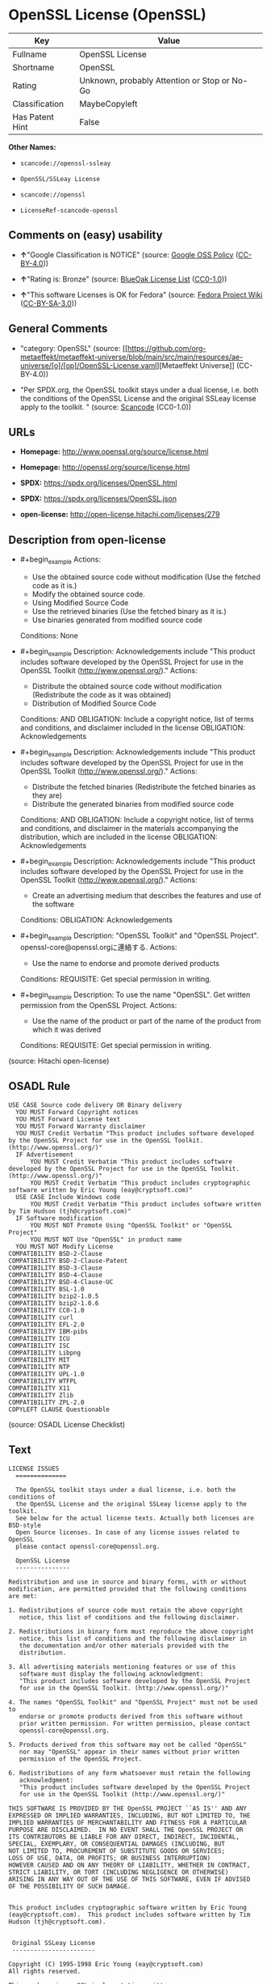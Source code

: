 * OpenSSL License (OpenSSL)
| Key             | Value                                        |
|-----------------+----------------------------------------------|
| Fullname        | OpenSSL License                              |
| Shortname       | OpenSSL                                      |
| Rating          | Unknown, probably Attention or Stop or No-Go |
| Classification  | MaybeCopyleft                                |
| Has Patent Hint | False                                        |

*Other Names:*

- =scancode://openssl-ssleay=

- =OpenSSL/SSLeay License=

- =scancode://openssl=

- =LicenseRef-scancode-openssl=

** Comments on (easy) usability

- *↑*"Google Classification is NOTICE" (source:
  [[https://opensource.google.com/docs/thirdparty/licenses/][Google OSS
  Policy]]
  ([[https://creativecommons.org/licenses/by/4.0/legalcode][CC-BY-4.0]]))

- *↑*"Rating is: Bronze" (source:
  [[https://blueoakcouncil.org/list][BlueOak License List]]
  ([[https://raw.githubusercontent.com/blueoakcouncil/blue-oak-list-npm-package/master/LICENSE][CC0-1.0]]))

- *↑*"This software Licenses is OK for Fedora" (source:
  [[https://fedoraproject.org/wiki/Licensing:Main?rd=Licensing][Fedora
  Project Wiki]]
  ([[https://creativecommons.org/licenses/by-sa/3.0/legalcode][CC-BY-SA-3.0]]))

** General Comments

- "category: OpenSSL" (source:
  [[https://github.com/org-metaeffekt/metaeffekt-universe/blob/main/src/main/resources/ae-universe/[o]/[op]/OpenSSL-License.yaml][Metaeffekt
  Universe]] (CC-BY-4.0))

- "Per SPDX.org, the OpenSSL toolkit stays under a dual license, i.e.
  both the conditions of the OpenSSL License and the original SSLeay
  license apply to the toolkit. " (source:
  [[https://github.com/nexB/scancode-toolkit/blob/develop/src/licensedcode/data/licenses/openssl-ssleay.yml][Scancode]]
  (CC0-1.0))

** URLs

- *Homepage:* http://www.openssl.org/source/license.html

- *Homepage:* http://openssl.org/source/license.html

- *SPDX:* https://spdx.org/licenses/OpenSSL.html

- *SPDX:* https://spdx.org/licenses/OpenSSL.json

- *open-license:* http://open-license.hitachi.com/licenses/279

** Description from open-license

- #+begin_example
    Actions:
    - Use the obtained source code without modification (Use the fetched code as it is.)
    - Modify the obtained source code.
    - Using Modified Source Code
    - Use the retrieved binaries (Use the fetched binary as it is.)
    - Use binaries generated from modified source code

    Conditions: None
  #+end_example

- #+begin_example
    Description: Acknowledgements include "This product includes software developed by the OpenSSL Project for use in the OpenSSL Toolkit (http://www.openssl.org/)."
    Actions:
    - Distribute the obtained source code without modification (Redistribute the code as it was obtained)
    - Distribution of Modified Source Code

    Conditions:
    AND
      OBLIGATION: Include a copyright notice, list of terms and conditions, and disclaimer included in the license
      OBLIGATION: Acknowledgements
  #+end_example

- #+begin_example
    Description: Acknowledgements include "This product includes software developed by the OpenSSL Project for use in the OpenSSL Toolkit (http://www.openssl.org/)."
    Actions:
    - Distribute the fetched binaries (Redistribute the fetched binaries as they are)
    - Distribute the generated binaries from modified source code

    Conditions:
    AND
      OBLIGATION: Include a copyright notice, list of terms and conditions, and disclaimer in the materials accompanying the distribution, which are included in the license
      OBLIGATION: Acknowledgements
  #+end_example

- #+begin_example
    Description: Acknowledgements include "This product includes software developed by the OpenSSL Project for use in the OpenSSL Toolkit (http://www.openssl.org/)."
    Actions:
    - Create an advertising medium that describes the features and use of the software

    Conditions:
    OBLIGATION: Acknowledgements
  #+end_example

- #+begin_example
    Description: "OpenSSL Toolkit" and "OpenSSL Project". openssl-core@openssl.orgに連絡する.
    Actions:
    - Use the name to endorse and promote derived products

    Conditions:
    REQUISITE: Get special permission in writing.
  #+end_example

- #+begin_example
    Description: To use the name "OpenSSL". Get written permission from the OpenSSL Project.
    Actions:
    - Use the name of the product or part of the name of the product from which it was derived

    Conditions:
    REQUISITE: Get special permission in writing.
  #+end_example

(source: Hitachi open-license)

** OSADL Rule
#+begin_example
  USE CASE Source code delivery OR Binary delivery
  	YOU MUST Forward Copyright notices
  	YOU MUST Forward License text
  	YOU MUST Forward Warranty disclaimer
  	YOU MUST Credit Verbatim "This product includes software developed by the OpenSSL Project for use in the OpenSSL Toolkit. (http://www.openssl.org/)"
  	IF Advertisement
  		YOU MUST Credit Verbatim "This product includes software developed by the OpenSSL Project for use in the OpenSSL Toolkit. (http://www.openssl.org/)"
  		YOU MUST Credit Verbatim "This product includes cryptographic software written by Eric Young (eay@cryptsoft.com)"
  	USE CASE Include Windows code
  		YOU MUST Credit Verbatim "This product includes software written by Tim Hudson (tjh@cryptsoft.com)"
  	IF Software modification
  		YOU MUST NOT Promote Using "OpenSSL Toolkit" or "OpenSSL Project"
  		YOU MUST NOT Use "OpenSSL" in product name
  	YOU MUST NOT Modify License
  COMPATIBILITY BSD-2-Clause
  COMPATIBILITY BSD-2-Clause-Patent
  COMPATIBILITY BSD-3-Clause
  COMPATIBILITY BSD-4-Clause
  COMPATIBILITY BSD-4-Clause-UC
  COMPATIBILITY BSL-1.0
  COMPATIBILITY bzip2-1.0.5
  COMPATIBILITY bzip2-1.0.6
  COMPATIBILITY CC0-1.0
  COMPATIBILITY curl
  COMPATIBILITY EFL-2.0
  COMPATIBILITY IBM-pibs
  COMPATIBILITY ICU
  COMPATIBILITY ISC
  COMPATIBILITY Libpng
  COMPATIBILITY MIT
  COMPATIBILITY NTP
  COMPATIBILITY UPL-1.0
  COMPATIBILITY WTFPL
  COMPATIBILITY X11
  COMPATIBILITY Zlib
  COMPATIBILITY ZPL-2.0
  COPYLEFT CLAUSE Questionable
#+end_example

(source: OSADL License Checklist)

** Text
#+begin_example
  LICENSE ISSUES
    ==============

    The OpenSSL toolkit stays under a dual license, i.e. both the conditions of
    the OpenSSL License and the original SSLeay license apply to the toolkit.
    See below for the actual license texts. Actually both licenses are BSD-style
    Open Source licenses. In case of any license issues related to OpenSSL
    please contact openssl-core@openssl.org.

    OpenSSL License
    ---------------

  Redistribution and use in source and binary forms, with or without
  modification, are permitted provided that the following conditions
  are met:

  1. Redistributions of source code must retain the above copyright
     notice, this list of conditions and the following disclaimer. 

  2. Redistributions in binary form must reproduce the above copyright
     notice, this list of conditions and the following disclaimer in
     the documentation and/or other materials provided with the
     distribution.

  3. All advertising materials mentioning features or use of this
     software must display the following acknowledgment:
     "This product includes software developed by the OpenSSL Project
     for use in the OpenSSL Toolkit. (http://www.openssl.org/)"

  4. The names "OpenSSL Toolkit" and "OpenSSL Project" must not be used to
     endorse or promote products derived from this software without
     prior written permission. For written permission, please contact
     openssl-core@openssl.org.

  5. Products derived from this software may not be called "OpenSSL"
     nor may "OpenSSL" appear in their names without prior written
     permission of the OpenSSL Project.

  6. Redistributions of any form whatsoever must retain the following
     acknowledgment:
     "This product includes software developed by the OpenSSL Project
     for use in the OpenSSL Toolkit (http://www.openssl.org/)"

  THIS SOFTWARE IS PROVIDED BY THE OpenSSL PROJECT ``AS IS'' AND ANY
  EXPRESSED OR IMPLIED WARRANTIES, INCLUDING, BUT NOT LIMITED TO, THE
  IMPLIED WARRANTIES OF MERCHANTABILITY AND FITNESS FOR A PARTICULAR
  PURPOSE ARE DISCLAIMED.  IN NO EVENT SHALL THE OpenSSL PROJECT OR
  ITS CONTRIBUTORS BE LIABLE FOR ANY DIRECT, INDIRECT, INCIDENTAL,
  SPECIAL, EXEMPLARY, OR CONSEQUENTIAL DAMAGES (INCLUDING, BUT
  NOT LIMITED TO, PROCUREMENT OF SUBSTITUTE GOODS OR SERVICES;
  LOSS OF USE, DATA, OR PROFITS; OR BUSINESS INTERRUPTION)
  HOWEVER CAUSED AND ON ANY THEORY OF LIABILITY, WHETHER IN CONTRACT,
  STRICT LIABILITY, OR TORT (INCLUDING NEGLIGENCE OR OTHERWISE)
  ARISING IN ANY WAY OUT OF THE USE OF THIS SOFTWARE, EVEN IF ADVISED
  OF THE POSSIBILITY OF SUCH DAMAGE.


  This product includes cryptographic software written by Eric Young
  (eay@cryptsoft.com).  This product includes software written by Tim
  Hudson (tjh@cryptsoft.com).


   Original SSLeay License
   -----------------------

  Copyright (C) 1995-1998 Eric Young (eay@cryptsoft.com)
  All rights reserved.

  This package is an SSL implementation written
  by Eric Young (eay@cryptsoft.com).
  The implementation was written so as to conform with Netscapes SSL.

  This library is free for commercial and non-commercial use as long as
  the following conditions are aheared to.  The following conditions
  apply to all code found in this distribution, be it the RC4, RSA,
  lhash, DES, etc., code; not just the SSL code.  The SSL documentation
  included with this distribution is covered by the same copyright terms
  except that the holder is Tim Hudson (tjh@cryptsoft.com).

  Copyright remains Eric Young's, and as such any Copyright notices in
  the code are not to be removed.
  If this package is used in a product, Eric Young should be given attribution
  as the author of the parts of the library used.
  This can be in the form of a textual message at program startup or
  in documentation (online or textual) provided with the package.

  Redistribution and use in source and binary forms, with or without
  modification, are permitted provided that the following conditions
  are met:
  1. Redistributions of source code must retain the copyright
     notice, this list of conditions and the following disclaimer.
  2. Redistributions in binary form must reproduce the above copyright
     notice, this list of conditions and the following disclaimer in the
     documentation and/or other materials provided with the distribution.
  3. All advertising materials mentioning features or use of this software
     must display the following acknowledgement:
     "This product includes cryptographic software written by
      Eric Young (eay@cryptsoft.com)"
     The word 'cryptographic' can be left out if the rouines from the library
     being used are not cryptographic related :-).
  4. If you include any Windows specific code (or a derivative thereof) from 
     the apps directory (application code) you must include an acknowledgement:
     "This product includes software written by Tim Hudson (tjh@cryptsoft.com)"

  THIS SOFTWARE IS PROVIDED BY ERIC YOUNG ``AS IS'' AND
  ANY EXPRESS OR IMPLIED WARRANTIES, INCLUDING, BUT NOT LIMITED TO, THE
  IMPLIED WARRANTIES OF MERCHANTABILITY AND FITNESS FOR A PARTICULAR PURPOSE
  ARE DISCLAIMED.  IN NO EVENT SHALL THE AUTHOR OR CONTRIBUTORS BE LIABLE
  FOR ANY DIRECT, INDIRECT, INCIDENTAL, SPECIAL, EXEMPLARY, OR CONSEQUENTIAL
  DAMAGES (INCLUDING, BUT NOT LIMITED TO, PROCUREMENT OF SUBSTITUTE GOODS
  OR SERVICES; LOSS OF USE, DATA, OR PROFITS; OR BUSINESS INTERRUPTION)
  HOWEVER CAUSED AND ON ANY THEORY OF LIABILITY, WHETHER IN CONTRACT, STRICT
  LIABILITY, OR TORT (INCLUDING NEGLIGENCE OR OTHERWISE) ARISING IN ANY WAY
  OUT OF THE USE OF THIS SOFTWARE, EVEN IF ADVISED OF THE POSSIBILITY OF
  SUCH DAMAGE.

  The licence and distribution terms for any publically available version or
  derivative of this code cannot be changed.  i.e. this code cannot simply be
  copied and put under another distribution licence
  [including the GNU Public Licence.]
#+end_example

--------------

** Raw Data
*** Facts

- LicenseName

- [[https://blueoakcouncil.org/list][BlueOak License List]]
  ([[https://raw.githubusercontent.com/blueoakcouncil/blue-oak-list-npm-package/master/LICENSE][CC0-1.0]])

- [[https://fedoraproject.org/wiki/Licensing:Main?rd=Licensing][Fedora
  Project Wiki]]
  ([[https://creativecommons.org/licenses/by-sa/3.0/legalcode][CC-BY-SA-3.0]])

- [[https://opensource.google.com/docs/thirdparty/licenses/][Google OSS
  Policy]]
  ([[https://creativecommons.org/licenses/by/4.0/legalcode][CC-BY-4.0]])

- [[https://github.com/HansHammel/license-compatibility-checker/blob/master/lib/licenses.json][HansHammel
  license-compatibility-checker]]
  ([[https://github.com/HansHammel/license-compatibility-checker/blob/master/LICENSE][MIT]])

- [[https://github.com/org-metaeffekt/metaeffekt-universe/blob/main/src/main/resources/ae-universe/[o]/[op]/OpenSSL-License.yaml][Metaeffekt
  Universe]] (CC-BY-4.0)

- [[https://www.osadl.org/fileadmin/checklists/unreflicenses/OpenSSL.txt][OSADL
  License Checklist]] (NOASSERTION)

- [[https://github.com/finos/OSLC-handbook/blob/master/src/OpenSSL.yaml][finos/OSLC-handbook]]
  ([[https://creativecommons.org/licenses/by/4.0/legalcode][CC-BY-4.0]])

- [[https://github.com/Hitachi/open-license][Hitachi open-license]]
  (CDLA-Permissive-1.0)

- [[https://spdx.org/licenses/OpenSSL.html][SPDX]] (all data [in this
  repository] is generated)

- [[https://github.com/nexB/scancode-toolkit/blob/develop/src/licensedcode/data/licenses/openssl-ssleay.yml][Scancode]]
  (CC0-1.0)

- [[https://github.com/nexB/scancode-toolkit/blob/develop/src/licensedcode/data/licenses/openssl.yml][Scancode]]
  (CC0-1.0)

- [[https://en.wikipedia.org/wiki/Comparison_of_free_and_open-source_software_licenses][Wikipedia]]
  ([[https://creativecommons.org/licenses/by-sa/3.0/legalcode][CC-BY-SA-3.0]])

*** Raw JSON
#+begin_example
  {
      "__impliedNames": [
          "OpenSSL",
          "OpenSSL License",
          "scancode://openssl-ssleay",
          "OpenSSL/SSLeay License",
          "scancode://openssl",
          "LicenseRef-scancode-openssl",
          "OpenSSL license"
      ],
      "__impliedId": "OpenSSL",
      "__isFsfFree": true,
      "__impliedAmbiguousNames": [
          "OpenSSL",
          "OpenSSL License"
      ],
      "__impliedComments": [
          [
              "Metaeffekt Universe",
              [
                  "category: OpenSSL"
              ]
          ],
          [
              "Scancode",
              [
                  "Per SPDX.org, the OpenSSL toolkit stays under a dual license, i.e. both the\nconditions of the OpenSSL License and the original SSLeay license apply to\nthe toolkit.\n"
              ]
          ]
      ],
      "__hasPatentHint": false,
      "facts": {
          "LicenseName": {
              "implications": {
                  "__impliedNames": [
                      "OpenSSL"
                  ],
                  "__impliedId": "OpenSSL"
              },
              "shortname": "OpenSSL",
              "otherNames": []
          },
          "SPDX": {
              "isSPDXLicenseDeprecated": false,
              "spdxFullName": "OpenSSL License",
              "spdxDetailsURL": "https://spdx.org/licenses/OpenSSL.json",
              "_sourceURL": "https://spdx.org/licenses/OpenSSL.html",
              "spdxLicIsOSIApproved": false,
              "spdxSeeAlso": [
                  "http://www.openssl.org/source/license.html"
              ],
              "_implications": {
                  "__impliedNames": [
                      "OpenSSL",
                      "OpenSSL License"
                  ],
                  "__impliedId": "OpenSSL",
                  "__isOsiApproved": false,
                  "__impliedURLs": [
                      [
                          "SPDX",
                          "https://spdx.org/licenses/OpenSSL.json"
                      ],
                      [
                          null,
                          "http://www.openssl.org/source/license.html"
                      ]
                  ]
              },
              "spdxLicenseId": "OpenSSL"
          },
          "OSADL License Checklist": {
              "_sourceURL": "https://www.osadl.org/fileadmin/checklists/unreflicenses/OpenSSL.txt",
              "spdxId": "OpenSSL",
              "osadlRule": "USE CASE Source code delivery OR Binary delivery\n\tYOU MUST Forward Copyright notices\n\tYOU MUST Forward License text\n\tYOU MUST Forward Warranty disclaimer\n\tYOU MUST Credit Verbatim \"This product includes software developed by the OpenSSL Project for use in the OpenSSL Toolkit. (http://www.openssl.org/)\"\n\tIF Advertisement\n\t\tYOU MUST Credit Verbatim \"This product includes software developed by the OpenSSL Project for use in the OpenSSL Toolkit. (http://www.openssl.org/)\"\n\t\tYOU MUST Credit Verbatim \"This product includes cryptographic software written by Eric Young (eay@cryptsoft.com)\"\n\tUSE CASE Include Windows code\n\t\tYOU MUST Credit Verbatim \"This product includes software written by Tim Hudson (tjh@cryptsoft.com)\"\n\tIF Software modification\n\t\tYOU MUST NOT Promote Using \"OpenSSL Toolkit\" or \"OpenSSL Project\"\n\t\tYOU MUST NOT Use \"OpenSSL\" in product name\n\tYOU MUST NOT Modify License\nCOMPATIBILITY BSD-2-Clause\nCOMPATIBILITY BSD-2-Clause-Patent\nCOMPATIBILITY BSD-3-Clause\nCOMPATIBILITY BSD-4-Clause\nCOMPATIBILITY BSD-4-Clause-UC\nCOMPATIBILITY BSL-1.0\nCOMPATIBILITY bzip2-1.0.5\nCOMPATIBILITY bzip2-1.0.6\nCOMPATIBILITY CC0-1.0\nCOMPATIBILITY curl\nCOMPATIBILITY EFL-2.0\nCOMPATIBILITY IBM-pibs\nCOMPATIBILITY ICU\nCOMPATIBILITY ISC\nCOMPATIBILITY Libpng\nCOMPATIBILITY MIT\nCOMPATIBILITY NTP\nCOMPATIBILITY UPL-1.0\nCOMPATIBILITY WTFPL\nCOMPATIBILITY X11\nCOMPATIBILITY Zlib\nCOMPATIBILITY ZPL-2.0\nCOPYLEFT CLAUSE Questionable\n",
              "_implications": {
                  "__impliedNames": [
                      "OpenSSL"
                  ],
                  "__impliedCopyleft": [
                      [
                          "OSADL License Checklist",
                          "MaybeCopyleft"
                      ]
                  ],
                  "__calculatedCopyleft": "MaybeCopyleft"
              }
          },
          "Fedora Project Wiki": {
              "GPLv2 Compat?": "NO",
              "rating": "Good",
              "Upstream URL": "http://www.sdisw.com/openssl.htm",
              "GPLv3 Compat?": "NO",
              "Short Name": "OpenSSL",
              "licenseType": "license",
              "_sourceURL": "https://fedoraproject.org/wiki/Licensing:Main?rd=Licensing",
              "Full Name": "OpenSSL License",
              "FSF Free?": "Yes",
              "_implications": {
                  "__impliedNames": [
                      "OpenSSL License"
                  ],
                  "__isFsfFree": true,
                  "__impliedAmbiguousNames": [
                      "OpenSSL"
                  ],
                  "__impliedJudgement": [
                      [
                          "Fedora Project Wiki",
                          {
                              "tag": "PositiveJudgement",
                              "contents": "This software Licenses is OK for Fedora"
                          }
                      ]
                  ]
              }
          },
          "Scancode": {
              "otherUrls": null,
              "homepageUrl": "http://www.openssl.org/source/license.html",
              "shortName": "OpenSSL/SSLeay License",
              "textUrls": null,
              "text": "LICENSE ISSUES\n  ==============\n\n  The OpenSSL toolkit stays under a dual license, i.e. both the conditions of\n  the OpenSSL License and the original SSLeay license apply to the toolkit.\n  See below for the actual license texts. Actually both licenses are BSD-style\n  Open Source licenses. In case of any license issues related to OpenSSL\n  please contact openssl-core@openssl.org.\n\n  OpenSSL License\n  ---------------\n\nRedistribution and use in source and binary forms, with or without\nmodification, are permitted provided that the following conditions\nare met:\n\n1. Redistributions of source code must retain the above copyright\n   notice, this list of conditions and the following disclaimer. \n\n2. Redistributions in binary form must reproduce the above copyright\n   notice, this list of conditions and the following disclaimer in\n   the documentation and/or other materials provided with the\n   distribution.\n\n3. All advertising materials mentioning features or use of this\n   software must display the following acknowledgment:\n   \"This product includes software developed by the OpenSSL Project\n   for use in the OpenSSL Toolkit. (http://www.openssl.org/)\"\n\n4. The names \"OpenSSL Toolkit\" and \"OpenSSL Project\" must not be used to\n   endorse or promote products derived from this software without\n   prior written permission. For written permission, please contact\n   openssl-core@openssl.org.\n\n5. Products derived from this software may not be called \"OpenSSL\"\n   nor may \"OpenSSL\" appear in their names without prior written\n   permission of the OpenSSL Project.\n\n6. Redistributions of any form whatsoever must retain the following\n   acknowledgment:\n   \"This product includes software developed by the OpenSSL Project\n   for use in the OpenSSL Toolkit (http://www.openssl.org/)\"\n\nTHIS SOFTWARE IS PROVIDED BY THE OpenSSL PROJECT ``AS IS'' AND ANY\nEXPRESSED OR IMPLIED WARRANTIES, INCLUDING, BUT NOT LIMITED TO, THE\nIMPLIED WARRANTIES OF MERCHANTABILITY AND FITNESS FOR A PARTICULAR\nPURPOSE ARE DISCLAIMED.  IN NO EVENT SHALL THE OpenSSL PROJECT OR\nITS CONTRIBUTORS BE LIABLE FOR ANY DIRECT, INDIRECT, INCIDENTAL,\nSPECIAL, EXEMPLARY, OR CONSEQUENTIAL DAMAGES (INCLUDING, BUT\nNOT LIMITED TO, PROCUREMENT OF SUBSTITUTE GOODS OR SERVICES;\nLOSS OF USE, DATA, OR PROFITS; OR BUSINESS INTERRUPTION)\nHOWEVER CAUSED AND ON ANY THEORY OF LIABILITY, WHETHER IN CONTRACT,\nSTRICT LIABILITY, OR TORT (INCLUDING NEGLIGENCE OR OTHERWISE)\nARISING IN ANY WAY OUT OF THE USE OF THIS SOFTWARE, EVEN IF ADVISED\nOF THE POSSIBILITY OF SUCH DAMAGE.\n\n\nThis product includes cryptographic software written by Eric Young\n(eay@cryptsoft.com).  This product includes software written by Tim\nHudson (tjh@cryptsoft.com).\n\n\n Original SSLeay License\n -----------------------\n\nCopyright (C) 1995-1998 Eric Young (eay@cryptsoft.com)\nAll rights reserved.\n\nThis package is an SSL implementation written\nby Eric Young (eay@cryptsoft.com).\nThe implementation was written so as to conform with Netscapes SSL.\n\nThis library is free for commercial and non-commercial use as long as\nthe following conditions are aheared to.  The following conditions\napply to all code found in this distribution, be it the RC4, RSA,\nlhash, DES, etc., code; not just the SSL code.  The SSL documentation\nincluded with this distribution is covered by the same copyright terms\nexcept that the holder is Tim Hudson (tjh@cryptsoft.com).\n\nCopyright remains Eric Young's, and as such any Copyright notices in\nthe code are not to be removed.\nIf this package is used in a product, Eric Young should be given attribution\nas the author of the parts of the library used.\nThis can be in the form of a textual message at program startup or\nin documentation (online or textual) provided with the package.\n\nRedistribution and use in source and binary forms, with or without\nmodification, are permitted provided that the following conditions\nare met:\n1. Redistributions of source code must retain the copyright\n   notice, this list of conditions and the following disclaimer.\n2. Redistributions in binary form must reproduce the above copyright\n   notice, this list of conditions and the following disclaimer in the\n   documentation and/or other materials provided with the distribution.\n3. All advertising materials mentioning features or use of this software\n   must display the following acknowledgement:\n   \"This product includes cryptographic software written by\n    Eric Young (eay@cryptsoft.com)\"\n   The word 'cryptographic' can be left out if the rouines from the library\n   being used are not cryptographic related :-).\n4. If you include any Windows specific code (or a derivative thereof) from \n   the apps directory (application code) you must include an acknowledgement:\n   \"This product includes software written by Tim Hudson (tjh@cryptsoft.com)\"\n\nTHIS SOFTWARE IS PROVIDED BY ERIC YOUNG ``AS IS'' AND\nANY EXPRESS OR IMPLIED WARRANTIES, INCLUDING, BUT NOT LIMITED TO, THE\nIMPLIED WARRANTIES OF MERCHANTABILITY AND FITNESS FOR A PARTICULAR PURPOSE\nARE DISCLAIMED.  IN NO EVENT SHALL THE AUTHOR OR CONTRIBUTORS BE LIABLE\nFOR ANY DIRECT, INDIRECT, INCIDENTAL, SPECIAL, EXEMPLARY, OR CONSEQUENTIAL\nDAMAGES (INCLUDING, BUT NOT LIMITED TO, PROCUREMENT OF SUBSTITUTE GOODS\nOR SERVICES; LOSS OF USE, DATA, OR PROFITS; OR BUSINESS INTERRUPTION)\nHOWEVER CAUSED AND ON ANY THEORY OF LIABILITY, WHETHER IN CONTRACT, STRICT\nLIABILITY, OR TORT (INCLUDING NEGLIGENCE OR OTHERWISE) ARISING IN ANY WAY\nOUT OF THE USE OF THIS SOFTWARE, EVEN IF ADVISED OF THE POSSIBILITY OF\nSUCH DAMAGE.\n\nThe licence and distribution terms for any publically available version or\nderivative of this code cannot be changed.  i.e. this code cannot simply be\ncopied and put under another distribution licence\n[including the GNU Public Licence.]",
              "category": "Permissive",
              "osiUrl": null,
              "owner": "OpenSSL",
              "_sourceURL": "https://github.com/nexB/scancode-toolkit/blob/develop/src/licensedcode/data/licenses/openssl-ssleay.yml",
              "key": "openssl-ssleay",
              "name": "OpenSSL/SSLeay License",
              "spdxId": "OpenSSL",
              "notes": "Per SPDX.org, the OpenSSL toolkit stays under a dual license, i.e. both the\nconditions of the OpenSSL License and the original SSLeay license apply to\nthe toolkit.\n",
              "_implications": {
                  "__impliedNames": [
                      "scancode://openssl-ssleay",
                      "OpenSSL/SSLeay License",
                      "OpenSSL"
                  ],
                  "__impliedId": "OpenSSL",
                  "__impliedComments": [
                      [
                          "Scancode",
                          [
                              "Per SPDX.org, the OpenSSL toolkit stays under a dual license, i.e. both the\nconditions of the OpenSSL License and the original SSLeay license apply to\nthe toolkit.\n"
                          ]
                      ]
                  ],
                  "__impliedCopyleft": [
                      [
                          "Scancode",
                          "NoCopyleft"
                      ]
                  ],
                  "__calculatedCopyleft": "NoCopyleft",
                  "__impliedText": "LICENSE ISSUES\n  ==============\n\n  The OpenSSL toolkit stays under a dual license, i.e. both the conditions of\n  the OpenSSL License and the original SSLeay license apply to the toolkit.\n  See below for the actual license texts. Actually both licenses are BSD-style\n  Open Source licenses. In case of any license issues related to OpenSSL\n  please contact openssl-core@openssl.org.\n\n  OpenSSL License\n  ---------------\n\nRedistribution and use in source and binary forms, with or without\nmodification, are permitted provided that the following conditions\nare met:\n\n1. Redistributions of source code must retain the above copyright\n   notice, this list of conditions and the following disclaimer. \n\n2. Redistributions in binary form must reproduce the above copyright\n   notice, this list of conditions and the following disclaimer in\n   the documentation and/or other materials provided with the\n   distribution.\n\n3. All advertising materials mentioning features or use of this\n   software must display the following acknowledgment:\n   \"This product includes software developed by the OpenSSL Project\n   for use in the OpenSSL Toolkit. (http://www.openssl.org/)\"\n\n4. The names \"OpenSSL Toolkit\" and \"OpenSSL Project\" must not be used to\n   endorse or promote products derived from this software without\n   prior written permission. For written permission, please contact\n   openssl-core@openssl.org.\n\n5. Products derived from this software may not be called \"OpenSSL\"\n   nor may \"OpenSSL\" appear in their names without prior written\n   permission of the OpenSSL Project.\n\n6. Redistributions of any form whatsoever must retain the following\n   acknowledgment:\n   \"This product includes software developed by the OpenSSL Project\n   for use in the OpenSSL Toolkit (http://www.openssl.org/)\"\n\nTHIS SOFTWARE IS PROVIDED BY THE OpenSSL PROJECT ``AS IS'' AND ANY\nEXPRESSED OR IMPLIED WARRANTIES, INCLUDING, BUT NOT LIMITED TO, THE\nIMPLIED WARRANTIES OF MERCHANTABILITY AND FITNESS FOR A PARTICULAR\nPURPOSE ARE DISCLAIMED.  IN NO EVENT SHALL THE OpenSSL PROJECT OR\nITS CONTRIBUTORS BE LIABLE FOR ANY DIRECT, INDIRECT, INCIDENTAL,\nSPECIAL, EXEMPLARY, OR CONSEQUENTIAL DAMAGES (INCLUDING, BUT\nNOT LIMITED TO, PROCUREMENT OF SUBSTITUTE GOODS OR SERVICES;\nLOSS OF USE, DATA, OR PROFITS; OR BUSINESS INTERRUPTION)\nHOWEVER CAUSED AND ON ANY THEORY OF LIABILITY, WHETHER IN CONTRACT,\nSTRICT LIABILITY, OR TORT (INCLUDING NEGLIGENCE OR OTHERWISE)\nARISING IN ANY WAY OUT OF THE USE OF THIS SOFTWARE, EVEN IF ADVISED\nOF THE POSSIBILITY OF SUCH DAMAGE.\n\n\nThis product includes cryptographic software written by Eric Young\n(eay@cryptsoft.com).  This product includes software written by Tim\nHudson (tjh@cryptsoft.com).\n\n\n Original SSLeay License\n -----------------------\n\nCopyright (C) 1995-1998 Eric Young (eay@cryptsoft.com)\nAll rights reserved.\n\nThis package is an SSL implementation written\nby Eric Young (eay@cryptsoft.com).\nThe implementation was written so as to conform with Netscapes SSL.\n\nThis library is free for commercial and non-commercial use as long as\nthe following conditions are aheared to.  The following conditions\napply to all code found in this distribution, be it the RC4, RSA,\nlhash, DES, etc., code; not just the SSL code.  The SSL documentation\nincluded with this distribution is covered by the same copyright terms\nexcept that the holder is Tim Hudson (tjh@cryptsoft.com).\n\nCopyright remains Eric Young's, and as such any Copyright notices in\nthe code are not to be removed.\nIf this package is used in a product, Eric Young should be given attribution\nas the author of the parts of the library used.\nThis can be in the form of a textual message at program startup or\nin documentation (online or textual) provided with the package.\n\nRedistribution and use in source and binary forms, with or without\nmodification, are permitted provided that the following conditions\nare met:\n1. Redistributions of source code must retain the copyright\n   notice, this list of conditions and the following disclaimer.\n2. Redistributions in binary form must reproduce the above copyright\n   notice, this list of conditions and the following disclaimer in the\n   documentation and/or other materials provided with the distribution.\n3. All advertising materials mentioning features or use of this software\n   must display the following acknowledgement:\n   \"This product includes cryptographic software written by\n    Eric Young (eay@cryptsoft.com)\"\n   The word 'cryptographic' can be left out if the rouines from the library\n   being used are not cryptographic related :-).\n4. If you include any Windows specific code (or a derivative thereof) from \n   the apps directory (application code) you must include an acknowledgement:\n   \"This product includes software written by Tim Hudson (tjh@cryptsoft.com)\"\n\nTHIS SOFTWARE IS PROVIDED BY ERIC YOUNG ``AS IS'' AND\nANY EXPRESS OR IMPLIED WARRANTIES, INCLUDING, BUT NOT LIMITED TO, THE\nIMPLIED WARRANTIES OF MERCHANTABILITY AND FITNESS FOR A PARTICULAR PURPOSE\nARE DISCLAIMED.  IN NO EVENT SHALL THE AUTHOR OR CONTRIBUTORS BE LIABLE\nFOR ANY DIRECT, INDIRECT, INCIDENTAL, SPECIAL, EXEMPLARY, OR CONSEQUENTIAL\nDAMAGES (INCLUDING, BUT NOT LIMITED TO, PROCUREMENT OF SUBSTITUTE GOODS\nOR SERVICES; LOSS OF USE, DATA, OR PROFITS; OR BUSINESS INTERRUPTION)\nHOWEVER CAUSED AND ON ANY THEORY OF LIABILITY, WHETHER IN CONTRACT, STRICT\nLIABILITY, OR TORT (INCLUDING NEGLIGENCE OR OTHERWISE) ARISING IN ANY WAY\nOUT OF THE USE OF THIS SOFTWARE, EVEN IF ADVISED OF THE POSSIBILITY OF\nSUCH DAMAGE.\n\nThe licence and distribution terms for any publically available version or\nderivative of this code cannot be changed.  i.e. this code cannot simply be\ncopied and put under another distribution licence\n[including the GNU Public Licence.]",
                  "__impliedURLs": [
                      [
                          "Homepage",
                          "http://www.openssl.org/source/license.html"
                      ]
                  ]
              }
          },
          "HansHammel license-compatibility-checker": {
              "implications": {
                  "__impliedNames": [
                      "OpenSSL"
                  ],
                  "__impliedCopyleft": [
                      [
                          "HansHammel license-compatibility-checker",
                          "NoCopyleft"
                      ]
                  ],
                  "__calculatedCopyleft": "NoCopyleft"
              },
              "licensename": "OpenSSL",
              "copyleftkind": "NoCopyleft"
          },
          "Hitachi open-license": {
              "notices": [
                  {
                      "content": "the software is provided by the openssl project \"as-is\" and without warranty of any kind, either express or implied, including, but not limited to, the implied warranties of merchantability and fitness for a particular purpose. The warranties include, but are not limited to, the implied warranties of commercial applicability and fitness for a particular purpose.",
                      "description": "There is no guarantee."
                  },
                  {
                      "content": "Neither the OpenSSL Project nor any contributor, for any cause whatsoever, shall be liable for any damages, regardless of how caused, and regardless of whether the basis of liability is contract, strict liability, or tort (including negligence), even if they have been advised of the possibility of such damages, for the software For any direct, indirect, special, incidental, punitive or consequential damages (including, but not limited to, compensation for procurement of replacement or substitute services, loss of use, loss of data, loss of profits, or business interruption) arising out of the use of ) shall not be liable in any way (including"
                  }
              ],
              "_sourceURL": "http://open-license.hitachi.com/licenses/279",
              "content": " OpenSSL License\n  ---------------\n\n/* ====================================================================\n * Copyright (c) <year> The OpenSSL Project.  All rights reserved.\n *\n * Redistribution and use in source and binary forms, with or without\n * modification, are permitted provided that the following conditions\n * are met:\n *\n * 1. Redistributions of source code must retain the above copyright\n *    notice, this list of conditions and the following disclaimer.\n *\n * 2. Redistributions in binary form must reproduce the above copyright\n *    notice, this list of conditions and the following disclaimer in\n *    the documentation and/or other materials provided with the\n *    distribution.\n *\n * 3. All advertising materials mentioning features or use of this\n *    software must display the following acknowledgment:\n *    \"This product includes software developed by the OpenSSL Project\n *    for use in the OpenSSL Toolkit. (http://www.openssl.org/)\"\n *\n * 4. The names \"OpenSSL Toolkit\" and \"OpenSSL Project\" must not be used to\n *    endorse or promote products derived from this software without\n *    prior written permission. For written permission, please contact\n *    openssl-core@openssl.org.\n *\n * 5. Products derived from this software may not be called \"OpenSSL\"\n *    nor may \"OpenSSL\" appear in their names without prior written\n *    permission of the OpenSSL Project.\n *\n * 6. Redistributions of any form whatsoever must retain the following\n *    acknowledgment:\n *    \"This product includes software developed by the OpenSSL Project\n *    for use in the OpenSSL Toolkit (http://www.openssl.org/)\"\n *\n * THIS SOFTWARE IS PROVIDED BY THE OpenSSL PROJECT ``AS IS'' AND ANY\n * EXPRESSED OR IMPLIED WARRANTIES, INCLUDING, BUT NOT LIMITED TO, THE\n * IMPLIED WARRANTIES OF MERCHANTABILITY AND FITNESS FOR A PARTICULAR\n * PURPOSE ARE DISCLAIMED.  IN NO EVENT SHALL THE OpenSSL PROJECT OR\n * ITS CONTRIBUTORS BE LIABLE FOR ANY DIRECT, INDIRECT, INCIDENTAL,\n * SPECIAL, EXEMPLARY, OR CONSEQUENTIAL DAMAGES (INCLUDING, BUT\n * NOT LIMITED TO, PROCUREMENT OF SUBSTITUTE GOODS OR SERVICES;\n * LOSS OF USE, DATA, OR PROFITS; OR BUSINESS INTERRUPTION)\n * HOWEVER CAUSED AND ON ANY THEORY OF LIABILITY, WHETHER IN CONTRACT,\n * STRICT LIABILITY, OR TORT (INCLUDING NEGLIGENCE OR OTHERWISE)\n * ARISING IN ANY WAY OUT OF THE USE OF THIS SOFTWARE, EVEN IF ADVISED\n * OF THE POSSIBILITY OF SUCH DAMAGE.\n * ====================================================================\n *\n * This product includes cryptographic software written by Eric Young\n * (eay@cryptsoft.com).  This product includes software written by Tim\n * Hudson (tjh@cryptsoft.com).\n *\n */",
              "name": "OpenSSL License",
              "permissions": [
                  {
                      "actions": [
                          {
                              "name": "Use the obtained source code without modification",
                              "description": "Use the fetched code as it is."
                          },
                          {
                              "name": "Modify the obtained source code."
                          },
                          {
                              "name": "Using Modified Source Code"
                          },
                          {
                              "name": "Use the retrieved binaries",
                              "description": "Use the fetched binary as it is."
                          },
                          {
                              "name": "Use binaries generated from modified source code"
                          }
                      ],
                      "_str": "Actions:\n- Use the obtained source code without modification (Use the fetched code as it is.)\n- Modify the obtained source code.\n- Using Modified Source Code\n- Use the retrieved binaries (Use the fetched binary as it is.)\n- Use binaries generated from modified source code\n\nConditions: None\n",
                      "conditions": null
                  },
                  {
                      "actions": [
                          {
                              "name": "Distribute the obtained source code without modification",
                              "description": "Redistribute the code as it was obtained"
                          },
                          {
                              "name": "Distribution of Modified Source Code"
                          }
                      ],
                      "_str": "Description: Acknowledgements include \"This product includes software developed by the OpenSSL Project for use in the OpenSSL Toolkit (http://www.openssl.org/).\"\nActions:\n- Distribute the obtained source code without modification (Redistribute the code as it was obtained)\n- Distribution of Modified Source Code\n\nConditions:\nAND\n  OBLIGATION: Include a copyright notice, list of terms and conditions, and disclaimer included in the license\n  OBLIGATION: Acknowledgements\n\n",
                      "conditions": {
                          "AND": [
                              {
                                  "name": "Include a copyright notice, list of terms and conditions, and disclaimer included in the license",
                                  "type": "OBLIGATION"
                              },
                              {
                                  "name": "Acknowledgements",
                                  "type": "OBLIGATION"
                              }
                          ]
                      },
                      "description": "Acknowledgements include \"This product includes software developed by the OpenSSL Project for use in the OpenSSL Toolkit (http://www.openssl.org/).\""
                  },
                  {
                      "actions": [
                          {
                              "name": "Distribute the fetched binaries",
                              "description": "Redistribute the fetched binaries as they are"
                          },
                          {
                              "name": "Distribute the generated binaries from modified source code"
                          }
                      ],
                      "_str": "Description: Acknowledgements include \"This product includes software developed by the OpenSSL Project for use in the OpenSSL Toolkit (http://www.openssl.org/).\"\nActions:\n- Distribute the fetched binaries (Redistribute the fetched binaries as they are)\n- Distribute the generated binaries from modified source code\n\nConditions:\nAND\n  OBLIGATION: Include a copyright notice, list of terms and conditions, and disclaimer in the materials accompanying the distribution, which are included in the license\n  OBLIGATION: Acknowledgements\n\n",
                      "conditions": {
                          "AND": [
                              {
                                  "name": "Include a copyright notice, list of terms and conditions, and disclaimer in the materials accompanying the distribution, which are included in the license",
                                  "type": "OBLIGATION"
                              },
                              {
                                  "name": "Acknowledgements",
                                  "type": "OBLIGATION"
                              }
                          ]
                      },
                      "description": "Acknowledgements include \"This product includes software developed by the OpenSSL Project for use in the OpenSSL Toolkit (http://www.openssl.org/).\""
                  },
                  {
                      "actions": [
                          {
                              "name": "Create an advertising medium that describes the features and use of the software"
                          }
                      ],
                      "_str": "Description: Acknowledgements include \"This product includes software developed by the OpenSSL Project for use in the OpenSSL Toolkit (http://www.openssl.org/).\"\nActions:\n- Create an advertising medium that describes the features and use of the software\n\nConditions:\nOBLIGATION: Acknowledgements\n",
                      "conditions": {
                          "name": "Acknowledgements",
                          "type": "OBLIGATION"
                      },
                      "description": "Acknowledgements include \"This product includes software developed by the OpenSSL Project for use in the OpenSSL Toolkit (http://www.openssl.org/).\""
                  },
                  {
                      "actions": [
                          {
                              "name": "Use the name to endorse and promote derived products"
                          }
                      ],
                      "_str": "Description: \"OpenSSL Toolkit\" and \"OpenSSL Project\". openssl-core@openssl.orgに連絡する.\nActions:\n- Use the name to endorse and promote derived products\n\nConditions:\nREQUISITE: Get special permission in writing.\n",
                      "conditions": {
                          "name": "Get special permission in writing.",
                          "type": "REQUISITE"
                      },
                      "description": "\"OpenSSL Toolkit\" and \"OpenSSL Project\". openssl-core@openssl.orgに連絡する."
                  },
                  {
                      "actions": [
                          {
                              "name": "Use the name of the product or part of the name of the product from which it was derived"
                          }
                      ],
                      "_str": "Description: To use the name \"OpenSSL\". Get written permission from the OpenSSL Project.\nActions:\n- Use the name of the product or part of the name of the product from which it was derived\n\nConditions:\nREQUISITE: Get special permission in writing.\n",
                      "conditions": {
                          "name": "Get special permission in writing.",
                          "type": "REQUISITE"
                      },
                      "description": "To use the name \"OpenSSL\". Get written permission from the OpenSSL Project."
                  }
              ],
              "_implications": {
                  "__impliedNames": [
                      "OpenSSL License"
                  ],
                  "__impliedText": " OpenSSL License\n  ---------------\n\n/* ====================================================================\n * Copyright (c) <year> The OpenSSL Project.  All rights reserved.\n *\n * Redistribution and use in source and binary forms, with or without\n * modification, are permitted provided that the following conditions\n * are met:\n *\n * 1. Redistributions of source code must retain the above copyright\n *    notice, this list of conditions and the following disclaimer.\n *\n * 2. Redistributions in binary form must reproduce the above copyright\n *    notice, this list of conditions and the following disclaimer in\n *    the documentation and/or other materials provided with the\n *    distribution.\n *\n * 3. All advertising materials mentioning features or use of this\n *    software must display the following acknowledgment:\n *    \"This product includes software developed by the OpenSSL Project\n *    for use in the OpenSSL Toolkit. (http://www.openssl.org/)\"\n *\n * 4. The names \"OpenSSL Toolkit\" and \"OpenSSL Project\" must not be used to\n *    endorse or promote products derived from this software without\n *    prior written permission. For written permission, please contact\n *    openssl-core@openssl.org.\n *\n * 5. Products derived from this software may not be called \"OpenSSL\"\n *    nor may \"OpenSSL\" appear in their names without prior written\n *    permission of the OpenSSL Project.\n *\n * 6. Redistributions of any form whatsoever must retain the following\n *    acknowledgment:\n *    \"This product includes software developed by the OpenSSL Project\n *    for use in the OpenSSL Toolkit (http://www.openssl.org/)\"\n *\n * THIS SOFTWARE IS PROVIDED BY THE OpenSSL PROJECT ``AS IS'' AND ANY\n * EXPRESSED OR IMPLIED WARRANTIES, INCLUDING, BUT NOT LIMITED TO, THE\n * IMPLIED WARRANTIES OF MERCHANTABILITY AND FITNESS FOR A PARTICULAR\n * PURPOSE ARE DISCLAIMED.  IN NO EVENT SHALL THE OpenSSL PROJECT OR\n * ITS CONTRIBUTORS BE LIABLE FOR ANY DIRECT, INDIRECT, INCIDENTAL,\n * SPECIAL, EXEMPLARY, OR CONSEQUENTIAL DAMAGES (INCLUDING, BUT\n * NOT LIMITED TO, PROCUREMENT OF SUBSTITUTE GOODS OR SERVICES;\n * LOSS OF USE, DATA, OR PROFITS; OR BUSINESS INTERRUPTION)\n * HOWEVER CAUSED AND ON ANY THEORY OF LIABILITY, WHETHER IN CONTRACT,\n * STRICT LIABILITY, OR TORT (INCLUDING NEGLIGENCE OR OTHERWISE)\n * ARISING IN ANY WAY OUT OF THE USE OF THIS SOFTWARE, EVEN IF ADVISED\n * OF THE POSSIBILITY OF SUCH DAMAGE.\n * ====================================================================\n *\n * This product includes cryptographic software written by Eric Young\n * (eay@cryptsoft.com).  This product includes software written by Tim\n * Hudson (tjh@cryptsoft.com).\n *\n */",
                  "__impliedURLs": [
                      [
                          "open-license",
                          "http://open-license.hitachi.com/licenses/279"
                      ]
                  ]
              }
          },
          "Metaeffekt Universe": {
              "spdxIdentifier": "OpenSSL",
              "shortName": null,
              "category": "OpenSSL",
              "alternativeNames": [
                  "OpenSSL License"
              ],
              "_sourceURL": "https://github.com/org-metaeffekt/metaeffekt-universe/blob/main/src/main/resources/ae-universe/[o]/[op]/OpenSSL-License.yaml",
              "otherIds": [],
              "canonicalName": "OpenSSL License",
              "_implications": {
                  "__impliedNames": [
                      "OpenSSL License",
                      "OpenSSL"
                  ],
                  "__impliedId": "OpenSSL",
                  "__impliedAmbiguousNames": [
                      "OpenSSL License"
                  ],
                  "__impliedComments": [
                      [
                          "Metaeffekt Universe",
                          [
                              "category: OpenSSL"
                          ]
                      ]
                  ]
              }
          },
          "BlueOak License List": {
              "BlueOakRating": "Bronze",
              "url": "https://spdx.org/licenses/OpenSSL.html",
              "isPermissive": true,
              "_sourceURL": "https://blueoakcouncil.org/list",
              "name": "OpenSSL License",
              "id": "OpenSSL",
              "_implications": {
                  "__impliedNames": [
                      "OpenSSL",
                      "OpenSSL License"
                  ],
                  "__impliedJudgement": [
                      [
                          "BlueOak License List",
                          {
                              "tag": "PositiveJudgement",
                              "contents": "Rating is: Bronze"
                          }
                      ]
                  ],
                  "__impliedCopyleft": [
                      [
                          "BlueOak License List",
                          "NoCopyleft"
                      ]
                  ],
                  "__calculatedCopyleft": "NoCopyleft",
                  "__impliedURLs": [
                      [
                          "SPDX",
                          "https://spdx.org/licenses/OpenSSL.html"
                      ]
                  ]
              }
          },
          "Wikipedia": {
              "Linking": {
                  "value": "Permissive",
                  "description": "linking of the licensed code with code licensed under a different license (e.g. when the code is provided as a library)"
              },
              "Publication date": null,
              "Coordinates": {
                  "name": "OpenSSL license",
                  "version": null,
                  "spdxId": "OpenSSL"
              },
              "_sourceURL": "https://en.wikipedia.org/wiki/Comparison_of_free_and_open-source_software_licenses",
              "_implications": {
                  "__impliedNames": [
                      "OpenSSL",
                      "OpenSSL license"
                  ],
                  "__hasPatentHint": false
              },
              "Modification": {
                  "value": "Permissive",
                  "description": "modification of the code by a licensee"
              }
          },
          "finos/OSLC-handbook": {
              "terms": [
                  {
                      "termUseCases": [
                          "UB",
                          "MB",
                          "US",
                          "MS"
                      ],
                      "termSeeAlso": null,
                      "termDescription": "Provide copy of license",
                      "termComplianceNotes": "For binary distributions, this information must be provided in “the documentation and/or other materials provided with the distribution”",
                      "termType": "condition"
                  },
                  {
                      "termUseCases": [
                          "UB",
                          "MB",
                          "US",
                          "MS"
                      ],
                      "termSeeAlso": null,
                      "termDescription": "Provide copyright notice",
                      "termComplianceNotes": "For binary distributions, this information must be provided in “the documentation and/or other materials provided with the distribution”",
                      "termType": "condition"
                  },
                  {
                      "termUseCases": [
                          "UB",
                          "MB",
                          "US",
                          "MS"
                      ],
                      "termSeeAlso": null,
                      "termDescription": "Acknowledgement must be included for any redistribution",
                      "termComplianceNotes": null,
                      "termType": "condition"
                  },
                  {
                      "termUseCases": null,
                      "termSeeAlso": null,
                      "termDescription": "Include acknowledgement in advertising mentioning features or use",
                      "termComplianceNotes": null,
                      "termType": "condition"
                  },
                  {
                      "termUseCases": null,
                      "termSeeAlso": null,
                      "termDescription": "Include acknowledgement in advertising mentioning features or use. \"The word 'cryptographic' can be left out if the rouines from the library being used are not cryptographic related\".",
                      "termComplianceNotes": null,
                      "termType": "condition"
                  },
                  {
                      "termUseCases": null,
                      "termSeeAlso": null,
                      "termDescription": "Include acknowledgement If you include any Windows specific code (or a derivative thereof) from the apps directory (application code)",
                      "termComplianceNotes": null,
                      "termType": "condition"
                  },
                  {
                      "termUseCases": [
                          "MB",
                          "MS"
                      ],
                      "termSeeAlso": null,
                      "termDescription": "Name of project cannot be used for derived products without permission",
                      "termComplianceNotes": null,
                      "termType": "condition"
                  }
              ],
              "_sourceURL": "https://github.com/finos/OSLC-handbook/blob/master/src/OpenSSL.yaml",
              "name": "OpenSSL License",
              "nameFromFilename": "OpenSSL",
              "notes": "This license is actually a set of two licenses, which have similar text and requirements but different copyright holders and therefore different acknowledgment text. Some requirements to include acknowledgements may only apply if you are using that part of the project written by a specific copyright holder.",
              "_implications": {
                  "__impliedNames": [
                      "OpenSSL",
                      "OpenSSL License"
                  ]
              },
              "licenseId": [
                  "OpenSSL",
                  "OpenSSL License"
              ]
          },
          "Google OSS Policy": {
              "rating": "NOTICE",
              "_sourceURL": "https://opensource.google.com/docs/thirdparty/licenses/",
              "id": "OpenSSL",
              "_implications": {
                  "__impliedNames": [
                      "OpenSSL"
                  ],
                  "__impliedJudgement": [
                      [
                          "Google OSS Policy",
                          {
                              "tag": "PositiveJudgement",
                              "contents": "Google Classification is NOTICE"
                          }
                      ]
                  ],
                  "__impliedCopyleft": [
                      [
                          "Google OSS Policy",
                          "NoCopyleft"
                      ]
                  ],
                  "__calculatedCopyleft": "NoCopyleft"
              }
          }
      },
      "__impliedJudgement": [
          [
              "BlueOak License List",
              {
                  "tag": "PositiveJudgement",
                  "contents": "Rating is: Bronze"
              }
          ],
          [
              "Fedora Project Wiki",
              {
                  "tag": "PositiveJudgement",
                  "contents": "This software Licenses is OK for Fedora"
              }
          ],
          [
              "Google OSS Policy",
              {
                  "tag": "PositiveJudgement",
                  "contents": "Google Classification is NOTICE"
              }
          ]
      ],
      "__impliedCopyleft": [
          [
              "BlueOak License List",
              "NoCopyleft"
          ],
          [
              "Google OSS Policy",
              "NoCopyleft"
          ],
          [
              "HansHammel license-compatibility-checker",
              "NoCopyleft"
          ],
          [
              "OSADL License Checklist",
              "MaybeCopyleft"
          ],
          [
              "Scancode",
              "NoCopyleft"
          ]
      ],
      "__calculatedCopyleft": "MaybeCopyleft",
      "__isOsiApproved": false,
      "__impliedText": "LICENSE ISSUES\n  ==============\n\n  The OpenSSL toolkit stays under a dual license, i.e. both the conditions of\n  the OpenSSL License and the original SSLeay license apply to the toolkit.\n  See below for the actual license texts. Actually both licenses are BSD-style\n  Open Source licenses. In case of any license issues related to OpenSSL\n  please contact openssl-core@openssl.org.\n\n  OpenSSL License\n  ---------------\n\nRedistribution and use in source and binary forms, with or without\nmodification, are permitted provided that the following conditions\nare met:\n\n1. Redistributions of source code must retain the above copyright\n   notice, this list of conditions and the following disclaimer. \n\n2. Redistributions in binary form must reproduce the above copyright\n   notice, this list of conditions and the following disclaimer in\n   the documentation and/or other materials provided with the\n   distribution.\n\n3. All advertising materials mentioning features or use of this\n   software must display the following acknowledgment:\n   \"This product includes software developed by the OpenSSL Project\n   for use in the OpenSSL Toolkit. (http://www.openssl.org/)\"\n\n4. The names \"OpenSSL Toolkit\" and \"OpenSSL Project\" must not be used to\n   endorse or promote products derived from this software without\n   prior written permission. For written permission, please contact\n   openssl-core@openssl.org.\n\n5. Products derived from this software may not be called \"OpenSSL\"\n   nor may \"OpenSSL\" appear in their names without prior written\n   permission of the OpenSSL Project.\n\n6. Redistributions of any form whatsoever must retain the following\n   acknowledgment:\n   \"This product includes software developed by the OpenSSL Project\n   for use in the OpenSSL Toolkit (http://www.openssl.org/)\"\n\nTHIS SOFTWARE IS PROVIDED BY THE OpenSSL PROJECT ``AS IS'' AND ANY\nEXPRESSED OR IMPLIED WARRANTIES, INCLUDING, BUT NOT LIMITED TO, THE\nIMPLIED WARRANTIES OF MERCHANTABILITY AND FITNESS FOR A PARTICULAR\nPURPOSE ARE DISCLAIMED.  IN NO EVENT SHALL THE OpenSSL PROJECT OR\nITS CONTRIBUTORS BE LIABLE FOR ANY DIRECT, INDIRECT, INCIDENTAL,\nSPECIAL, EXEMPLARY, OR CONSEQUENTIAL DAMAGES (INCLUDING, BUT\nNOT LIMITED TO, PROCUREMENT OF SUBSTITUTE GOODS OR SERVICES;\nLOSS OF USE, DATA, OR PROFITS; OR BUSINESS INTERRUPTION)\nHOWEVER CAUSED AND ON ANY THEORY OF LIABILITY, WHETHER IN CONTRACT,\nSTRICT LIABILITY, OR TORT (INCLUDING NEGLIGENCE OR OTHERWISE)\nARISING IN ANY WAY OUT OF THE USE OF THIS SOFTWARE, EVEN IF ADVISED\nOF THE POSSIBILITY OF SUCH DAMAGE.\n\n\nThis product includes cryptographic software written by Eric Young\n(eay@cryptsoft.com).  This product includes software written by Tim\nHudson (tjh@cryptsoft.com).\n\n\n Original SSLeay License\n -----------------------\n\nCopyright (C) 1995-1998 Eric Young (eay@cryptsoft.com)\nAll rights reserved.\n\nThis package is an SSL implementation written\nby Eric Young (eay@cryptsoft.com).\nThe implementation was written so as to conform with Netscapes SSL.\n\nThis library is free for commercial and non-commercial use as long as\nthe following conditions are aheared to.  The following conditions\napply to all code found in this distribution, be it the RC4, RSA,\nlhash, DES, etc., code; not just the SSL code.  The SSL documentation\nincluded with this distribution is covered by the same copyright terms\nexcept that the holder is Tim Hudson (tjh@cryptsoft.com).\n\nCopyright remains Eric Young's, and as such any Copyright notices in\nthe code are not to be removed.\nIf this package is used in a product, Eric Young should be given attribution\nas the author of the parts of the library used.\nThis can be in the form of a textual message at program startup or\nin documentation (online or textual) provided with the package.\n\nRedistribution and use in source and binary forms, with or without\nmodification, are permitted provided that the following conditions\nare met:\n1. Redistributions of source code must retain the copyright\n   notice, this list of conditions and the following disclaimer.\n2. Redistributions in binary form must reproduce the above copyright\n   notice, this list of conditions and the following disclaimer in the\n   documentation and/or other materials provided with the distribution.\n3. All advertising materials mentioning features or use of this software\n   must display the following acknowledgement:\n   \"This product includes cryptographic software written by\n    Eric Young (eay@cryptsoft.com)\"\n   The word 'cryptographic' can be left out if the rouines from the library\n   being used are not cryptographic related :-).\n4. If you include any Windows specific code (or a derivative thereof) from \n   the apps directory (application code) you must include an acknowledgement:\n   \"This product includes software written by Tim Hudson (tjh@cryptsoft.com)\"\n\nTHIS SOFTWARE IS PROVIDED BY ERIC YOUNG ``AS IS'' AND\nANY EXPRESS OR IMPLIED WARRANTIES, INCLUDING, BUT NOT LIMITED TO, THE\nIMPLIED WARRANTIES OF MERCHANTABILITY AND FITNESS FOR A PARTICULAR PURPOSE\nARE DISCLAIMED.  IN NO EVENT SHALL THE AUTHOR OR CONTRIBUTORS BE LIABLE\nFOR ANY DIRECT, INDIRECT, INCIDENTAL, SPECIAL, EXEMPLARY, OR CONSEQUENTIAL\nDAMAGES (INCLUDING, BUT NOT LIMITED TO, PROCUREMENT OF SUBSTITUTE GOODS\nOR SERVICES; LOSS OF USE, DATA, OR PROFITS; OR BUSINESS INTERRUPTION)\nHOWEVER CAUSED AND ON ANY THEORY OF LIABILITY, WHETHER IN CONTRACT, STRICT\nLIABILITY, OR TORT (INCLUDING NEGLIGENCE OR OTHERWISE) ARISING IN ANY WAY\nOUT OF THE USE OF THIS SOFTWARE, EVEN IF ADVISED OF THE POSSIBILITY OF\nSUCH DAMAGE.\n\nThe licence and distribution terms for any publically available version or\nderivative of this code cannot be changed.  i.e. this code cannot simply be\ncopied and put under another distribution licence\n[including the GNU Public Licence.]",
      "__impliedURLs": [
          [
              "SPDX",
              "https://spdx.org/licenses/OpenSSL.html"
          ],
          [
              "open-license",
              "http://open-license.hitachi.com/licenses/279"
          ],
          [
              "SPDX",
              "https://spdx.org/licenses/OpenSSL.json"
          ],
          [
              null,
              "http://www.openssl.org/source/license.html"
          ],
          [
              "Homepage",
              "http://www.openssl.org/source/license.html"
          ],
          [
              "Homepage",
              "http://openssl.org/source/license.html"
          ]
      ]
  }
#+end_example

*** Dot Cluster Graph
[[../dot/OpenSSL.svg]]
